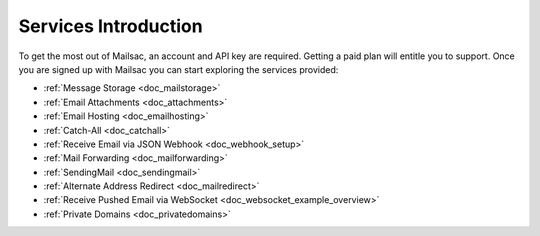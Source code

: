.. _serivces_intro:

Services Introduction
=====================

To get the most out of Mailsac, an account and API key are required. Getting a paid plan will
entitle you to support. Once you are signed up with Mailsac you can start exploring
the services provided:

* :ref:`Message  Storage <doc_mailstorage>`
* :ref:`Email Attachments <doc_attachments>`
* :ref:`Email Hosting <doc_emailhosting>`
* :ref:`Catch-All <doc_catchall>`
* :ref:`Receive Email via JSON Webhook <doc_webhook_setup>`
* :ref:`Mail Forwarding <doc_mailforwarding>`
* :ref:`SendingMail <doc_sendingmail>`
* :ref:`Alternate Address Redirect <doc_mailredirect>`
* :ref:`Receive Pushed Email via WebSocket <doc_websocket_example_overview>`
* :ref:`Private Domains <doc_privatedomains>`
